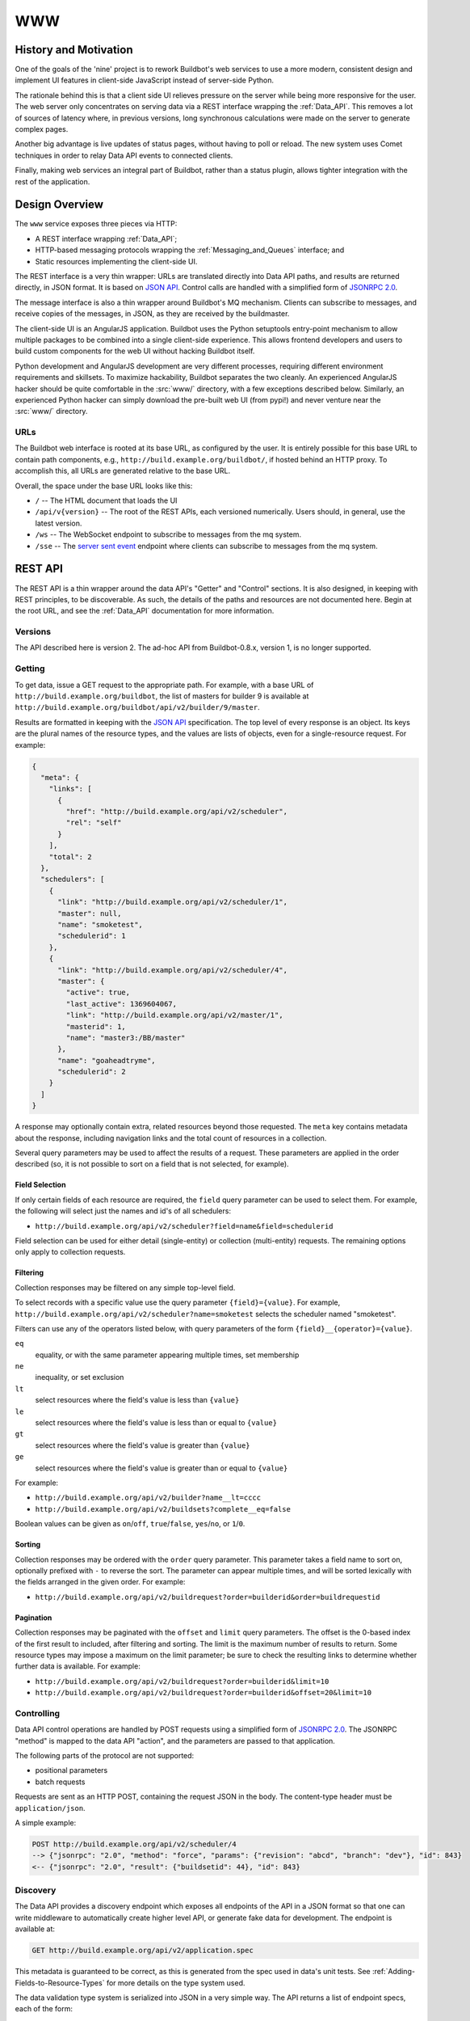 .. _WWW:

WWW
===

History and Motivation
----------------------

One of the goals of the 'nine' project is to rework Buildbot's web services to use a more modern, consistent design and implement UI features in client-side JavaScript instead of server-side Python.

The rationale behind this is that a client side UI relieves pressure on the server while being more responsive for the user.
The web server only concentrates on serving data via a REST interface wrapping the :ref:`Data_API`.
This removes a lot of sources of latency where, in previous versions, long synchronous calculations were made on the server to generate complex pages.

Another big advantage is live updates of status pages, without having to poll or reload.
The new system uses Comet techniques in order to relay Data API events to connected clients.

Finally, making web services an integral part of Buildbot, rather than a status plugin, allows tighter integration with the rest of the application.

Design Overview
---------------

The ``www`` service exposes three pieces via HTTP:

* A REST interface wrapping :ref:`Data_API`;
* HTTP-based messaging protocols wrapping the :ref:`Messaging_and_Queues` interface; and
* Static resources implementing the client-side UI.

The REST interface is a very thin wrapper: URLs are translated directly into Data API paths, and results are returned directly, in JSON format.
It is based on `JSON API <http://jsonapi.org/>`_.
Control calls are handled with a simplified form of `JSONRPC 2.0 <http://www.jsonrpc.org/specification>`_.

The message interface is also a thin wrapper around Buildbot's MQ mechanism.
Clients can subscribe to messages, and receive copies of the messages, in JSON, as they are received by the buildmaster.

The client-side UI is an AngularJS application.
Buildbot uses the Python setuptools entry-point mechanism to allow multiple packages to be combined into a single client-side experience.
This allows frontend developers and users to build custom components for the web UI without hacking Buildbot itself.

Python development and AngularJS development are very different processes, requiring different environment requirements and skillsets.
To maximize hackability, Buildbot separates the two cleanly.
An experienced AngularJS hacker should be quite comfortable in the :src:`www/` directory, with a few exceptions described below.
Similarly, an experienced Python hacker can simply download the pre-built web UI (from pypi!) and never venture near the :src:`www/` directory.

URLs
~~~~

The Buildbot web interface is rooted at its base URL, as configured by the user.
It is entirely possible for this base URL to contain path components, e.g., ``http://build.example.org/buildbot/``, if hosted behind an HTTP proxy.
To accomplish this, all URLs are generated relative to the base URL.

Overall, the space under the base URL looks like this:

* ``/`` -- The HTML document that loads the UI
* ``/api/v{version}`` -- The root of the REST APIs, each versioned numerically.
  Users should, in general, use the latest version.
* ``/ws`` -- The WebSocket endpoint to subscribe to messages from the mq system.
* ``/sse`` -- The `server sent event <http://en.wikipedia.org/wiki/Server-sent_events>`_ endpoint where clients can subscribe to messages from the mq system.

REST API
--------

The REST API is a thin wrapper around the data API's "Getter" and "Control" sections.
It is also designed, in keeping with REST principles, to be discoverable.
As such, the details of the paths and resources are not documented here.
Begin at the root URL, and see the :ref:`Data_API` documentation for more information.

Versions
~~~~~~~~

The API described here is version 2.
The ad-hoc API from Buildbot-0.8.x, version 1, is no longer supported.

Getting
~~~~~~~

To get data, issue a GET request to the appropriate path.
For example, with a base URL of ``http://build.example.org/buildbot``, the list of masters for builder 9 is available at ``http://build.example.org/buildbot/api/v2/builder/9/master``.

Results are formatted in keeping with the `JSON API <http://jsonapi.org/>`_ specification.
The top level of every response is an object.
Its keys are the plural names of the resource types, and the values are lists of objects, even for a single-resource request.
For example:

.. code-block:: json

    {
      "meta": {
        "links": [
          {
            "href": "http://build.example.org/api/v2/scheduler",
            "rel": "self"
          }
        ],
        "total": 2
      },
      "schedulers": [
        {
          "link": "http://build.example.org/api/v2/scheduler/1",
          "master": null,
          "name": "smoketest",
          "schedulerid": 1
        },
        {
          "link": "http://build.example.org/api/v2/scheduler/4",
          "master": {
            "active": true,
            "last_active": 1369604067,
            "link": "http://build.example.org/api/v2/master/1",
            "masterid": 1,
            "name": "master3:/BB/master"
          },
          "name": "goaheadtryme",
          "schedulerid": 2
        }
      ]
    }

A response may optionally contain extra, related resources beyond those requested.
The ``meta`` key contains metadata about the response, including navigation links and the total count of resources in a collection.

Several query parameters may be used to affect the results of a request.
These parameters are applied in the order described (so, it is not possible to sort on a field that is not selected, for example).

Field Selection
...............

If only certain fields of each resource are required, the ``field`` query parameter can be used to select them.
For example, the following will select just the names and id's of all schedulers:

* ``http://build.example.org/api/v2/scheduler?field=name&field=schedulerid``

Field selection can be used for either detail (single-entity) or collection (multi-entity) requests.
The remaining options only apply to collection requests.

Filtering
.........

Collection responses may be filtered on any simple top-level field.

To select records with a specific value use the query parameter ``{field}={value}``.
For example, ``http://build.example.org/api/v2/scheduler?name=smoketest`` selects the scheduler named "smoketest".

Filters can use any of the operators listed below, with query parameters of the form ``{field}__{operator}={value}``.

``eq``
    equality, or with the same parameter appearing multiple times, set membership
``ne``
    inequality, or set exclusion
``lt``
    select resources where the field's value is less than ``{value}``
``le``
    select resources where the field's value is less than or equal to ``{value}``
``gt``
    select resources where the field's value is greater than ``{value}``
``ge``
    select resources where the field's value is greater than or equal to ``{value}``

For example:

* ``http://build.example.org/api/v2/builder?name__lt=cccc``
* ``http://build.example.org/api/v2/buildsets?complete__eq=false``

Boolean values can be given as ``on``/``off``, ``true``/``false``, ``yes``/``no``, or ``1``/``0``.

Sorting
.......

Collection responses may be ordered with the ``order`` query parameter.
This parameter takes a field name to sort on, optionally prefixed with ``-`` to reverse the sort.
The parameter can appear multiple times, and will be sorted lexically with the fields arranged in the given order.
For example:

* ``http://build.example.org/api/v2/buildrequest?order=builderid&order=buildrequestid``

Pagination
..........

Collection responses may be paginated with the ``offset`` and ``limit`` query parameters.
The offset is the 0-based index of the first result to included, after filtering and sorting.
The limit is the maximum number of results to return.
Some resource types may impose a maximum on the limit parameter; be sure to check the resulting links to determine whether further data is available.
For example:

* ``http://build.example.org/api/v2/buildrequest?order=builderid&limit=10``
* ``http://build.example.org/api/v2/buildrequest?order=builderid&offset=20&limit=10``

Controlling
~~~~~~~~~~~

Data API control operations are handled by POST requests using a simplified form of `JSONRPC 2.0 <http://www.jsonrpc.org/specification>`_.
The JSONRPC "method" is mapped to the data API "action", and the parameters are passed to that application.

The following parts of the protocol are not supported:

* positional parameters
* batch requests

Requests are sent as an HTTP POST, containing the request JSON in the body.
The content-type header must be ``application/json``.

A simple example:

.. code-block:: none

    POST http://build.example.org/api/v2/scheduler/4
    --> {"jsonrpc": "2.0", "method": "force", "params": {"revision": "abcd", "branch": "dev"}, "id": 843}
    <-- {"jsonrpc": "2.0", "result": {"buildsetid": 44}, "id": 843}

.. _API-Discovery:

Discovery
~~~~~~~~~

The Data API provides a discovery endpoint which exposes all endpoints of the API in a JSON format so that one can write middleware to automatically create higher level API, or generate fake data for development.
The endpoint is available at:

.. code-block:: none

    GET http://build.example.org/api/v2/application.spec

This metadata is guaranteed to be correct, as this is generated from the spec used in data's unit tests.
See :ref:`Adding-Fields-to-Resource-Types` for more details on the type system used.

The data validation type system is serialized into JSON in a very simple way.
The API returns a list of endpoint specs, each of the form:

.. code-block:: javascript

    {
      path: "<endpoint_path>"
      type: "<endpoint_entity_type>"
      type_spec: "<endpoint_entity_type_spec>"
    }

The type spec encoding can have several forms:

* Entity or Dict

  .. code-block:: javascript

        {
            ..
            type_spec: {
                type: "<type name>"
                fields: [
                    {
                    name: "<field name>"
                    type: "<field type name>"
                    type_spec: "<field type spec>"
                    }, // [...]
                ]
            }
        }

* List

  .. code-block:: javascript

        {
            ..
            type_spec: {
            type: "list"
            of: {
                type: "<field type name>"
                type_spec: "<field type spec>"
            }
        }

* Links

  .. code-block:: javascript

        {
            ..
            type_spec: {
            type: "link"
            link_specs: [
                "<ep1 path>",
                "<ep2 path>", // [...]
            ]
        }

* Other base types

  .. code-block:: javascript

        {
            ..
            type_spec: {
            type: "(string|integer|boolean|binary|identifier|jsonobject|sourced-properties)"
        }

Server-Side Session
-------------------

The web server keeps a session state for each user, keyed on a session cookie.
This session is available from ``request.getSession()``, and data is stored as attributes.
The following attributes may be available:

``user_info``
    A dictionary maintained by the :doc:`authentication subsystem <auth>`.
    It may have the following information about the logged-in user:

    * ``username``
    * ``email``
    * ``full_name``
    * ``groups`` (a list of group names)

    As well as additional fields specific to the user info implementation.

    The contents of the ``user_info`` dictionary are made available to the UI as ``config.user``.

Message API

Currently messages are implemented with two protocols: WebSockets and `server sent event <http://en.wikipedia.org/wiki/Server-sent_events>`_.
This may be supplemented with other mechanisms before release.

WebSocket
~~~~~~~~~

WebSocket is a protocol for arbitrary messaging to and from browser.
As an HTTP extension, the protocol is not yet well supported by all HTTP proxy technologies. Although, it has been reported to work well used behind the https protocol. Only one WebSocket connection is needed per browser.

Client can connect using url ``ws[s]://<BB_BASE_URL>/ws``

The protocol used is a simple in-house protocol based on json. Structure of a command from client is as following:

.. code-block:: javascript

    { "cmd": "<command name>", '_id': <id of the command>, "arg1": arg1, "arg2": arg2 }

* ``cmd`` is use to reference a command name
* ``_id`` is used to track the response, can be any unique number or string.
  Generated by the client.
  Needs to be unique per websocket session.

Response is sent asynchronously, reusing ``_id`` to track which command is responded.

Success answer example would be:

.. code-block:: javascript

    { "msg": "OK", '_id': 1, code=200 }

Error answer example would be:

.. code-block:: javascript

    {"_id":1,"code":404,"error":"no such command \'poing\'"}


Client can send several command without waiting response.

Responses are not guaranteed to be sent in order.

Several command are implemented:

``ping``
    .. code-block:: javascript

        {"_id":1,"cmd":"ping"}

    server will respond with a "pong" message:

    .. code-block:: javascript

        {"_id":1,"msg":"pong","code":200}

``startConsuming``
    start consuming events that match ``path``.
    ``path`` are described in the :ref:`Messaging_and_Queues` section.
    For size optimization reasons, path are encoded joined with "/", and with None wildcard replaced by '*'.

    .. code-block:: javascript

        {"_id":1,"cmd":"startConsuming", "path": "change/*/*"}

    Success answer example will be:

    .. code-block:: javascript

        { "msg": "OK", '_id': 1, code=200 }

``stopConsuming``
    stop consuming events that was previously registered with ``path``.

    .. code-block:: javascript

        {"_id":1,"cmd":"stopConsuming", "path": "change/*/*"}

    Success answer example will be:

    .. code-block:: javascript

        { "msg": "OK", '_id': 1, code=200 }

Client will receive events as websocket frames encoded in json with following format:

.. code-block:: javascript

   {"k":key,"m":message}

Server Sent Events
~~~~~~~~~~~~~~~~~~

SSE is a simpler protocol than WebSockets and is more REST compliant. It uses the chunk-encoding HTTP feature to stream the events. SSE also does not works well behind enterprise proxy, unless you use the https protocol

Client can connect using following endpoints

* ``http[s]://<BB_BASE_URL>/sse/listen/<path>``: Start listening to events on the http connection.
  Optionally setup a first event filter on ``<path>``.
  The first message send is a handshake, giving a uuid that can be used to add or remove event filters.
* ``http[s]://<BB_BASE_URL>/sse/add/<uuid>/<path>``: Configure a sse session to add an event filter
* ``http[s]://<BB_BASE_URL>/sse/remove/<uuid>/<path>``: Configure a sse session to remove an event filter

Note that if a load balancer is setup as a front end to buildbot web masters, the load balancer must be configured to always use the same master given a client ip address for /sse endpoint.

Client will receive events as sse events, encoded with following format:

.. code-block:: none

  event: event
  data: {'key': <key>, 'message': <message>}

The first event received is a handshake, and is used to inform the client about uuid to use for configuring additional event filters

.. code-block:: none

  event: handshake
  data: <uuid>

JavaScript Application
----------------------

The client side of the web UI is written in JavaScript and based on the AngularJS framework and concepts.

This is a `Single Page Application" <http://en.wikipedia.org/wiki/Single-page_application>`_
All Buildbot pages are loaded from the same path, at the master's base URL.
The actual content of the page is dictated by the fragment in the URL (the portion following the ``#`` character).
Using the fragment is a common JS techique to avoid reloading the whole page over HTTP when the user changes the URI or clicks a link.

AngularJS
~~~~~~~~~

The best place to learn about AngularJS is `its own documentation <http://docs.angularjs.org/guide/>`_,

AngularJS strong points are:

* A very powerful `MVC system <http://docs.angularjs.org/guide/concepts>`_ allowing automatic update of the UI, when data changes
* A `Testing Framework and philosophy <http://docs.angularjs.org/guide/dev_guide.e2e-testing>`_
* A `deferred system <http://docs.angularjs.org/api/ng.$q>`_ similar to the one from Twisted.
* A `fast growing community and ecosystem <http://builtwith.angularjs.org/>`_

On top of Angular we use nodeJS tools to ease development

* gulp buildsystem, seemlessly build the app, can watch files for modification, rebuild and reload browser in dev mode.
  In production mode, the buildsystem minifies html, css and js, so that the final app is only 3 files to download (+img).
* `coffeescript <http://coffeescript.org/>`_, a very expressive langage, preventing some of the major traps of JS.
* `jade template langage <http://jade-lang.com/>`_, adds syntax sugar and readbility to angular html templates.
* `Bootstrap <http://getbootstrap.com/>`_ is a css library providing know good basis for our styles.
* `Font Awesome <http://fortawesome.github.com/Font-Awesome/>`_ is a coherent and large icon library

modules we may or may not want to include:

* `momentjs <http://momentjs.com/>`_ is a library implementing human readable relative timings (e.g. "one hour ago")
* `ngGrid <http://angular-ui.github.com/ng-grid/>`_ is a grid system for full featured searcheable/sortable/csv exportable grids
* `angular-UI <http://angular-ui.github.com/>`_ is a collection of jquery based directives and filters. Probably not very useful for us
* `JQuery <http://jquery.com/>`_ the well known JS framework, allows all sort of dom manipulation.
  Having it inside allows for all kind of hacks we may want to avoid.

Extensibility
~~~~~~~~~~~~~

Buildbot UI is designed for extensibility.
The base application should be pretty minimal, and only include very basic status pages.
Base application cannot be disabled so any page not absolutely necessary should be put in plugins.

Some Web plugins are maintained inside buildbot's git repository, but this is absolutely not necessary.
Unofficial plugins are encouraged, please be creative!

Please look at official plugins for working samples.

Typical plugin source code layout is:

.. code-block:: bash

    setup.py                     # standard setup script. Most plugins should use the same boilerplate, which helps building guanlecoja app as part of the setup. Minimal adaptation is needed
    <pluginname>/__init__.py     # python entrypoint. Must contain an "ep" variable of type buildbot.www.plugin.Application. Minimal adaptation is needed
    guanlecoja/config.coffee     # Configuration for guanlecoja. Few changes are needed here. Please see guanlecoja docs for details.
    src/..                       # source code for the angularjs application. See guanlecoja doc for more info of how it is working.
    package.json                 # declares npm dependency. normallly, only guanlecoja is needed. Typically, no change needed
    gulpfile.js                  # entrypoint for gulp, should be a one line call to guanlecoja. Typically, no change needed
    MANIFEST.in                  # needed by setup.py for sdist generation. You need to adapt this file to match the name of your plugin

Plugins are packaged as python entry-points for the buildbot.www namespace.
The python part is defined in the `buildbot.www.plugin` module.
The entrypoint must contain a twisted.web Resource, that is populated in the web server in `/<pluginname>/`.

The front-end part of the plugin system automatically loads `/<pluginname>/scripts.js` and `/<pluginname>/styles.css` into the angular.js application.
The scripts.js files can register itself as a dependency to the main "app" module, register some new states to $stateProvider, or new menu items via glMenuProvider.

The entrypoint containing a Resource, nothing forbids plugin writers to add more REST apis in `/<pluginname>/api`.
For that, a reference to the master singleton is provided in ``master`` attribute of the Application entrypoint.
You are even not restricted to twisted, and could even `load a wsgi application using flask, django, etc <http://twistedmatrix.com/documents/13.1.0/web/howto/web-in-60/wsgi.html>`_.

.. _Routing:

Routing
~~~~~~~

AngularJS uses router to match URL and choose which page to display.
The router we use is ui.router.
Menu is managed by guanlecoja-ui's glMenuProvider.
Please look at ui.router, and guanlecoja-ui documentation for details.

Typically, a route regitration will look like following example.

.. code-block:: coffeescript

    # ng-classify declaration. Declares a config class
    class State extends Config
        # Dependancy injection: we inject $stateProvider and glMenuServiceProvider
        constructor: ($stateProvider, glMenuServiceProvider) ->

            # Name of the state
            name = 'console'

            # Menu configuration.
            glMenuServiceProvider.addGroup
                name: name
                caption: 'Console View'     # text of the menu
                icon: 'exclamation-circle'  # icon, from Font-Awesome
                order: 5                    # order in the menu, as menu are declared in several places, we need this to control menu order

            # Configuration for the menu-item, here we only have one menu item per menu, glMenuProvider won't create submenus
            cfg =
                group: name
                caption: 'Console View'

            # Register new state
            state =
                controller: "#{name}Controller"
                controllerAs: "c"
                templateUrl: "console_view/views/#{name}.html"
                name: name
                url: "/#{name}"
                data: cfg

            $stateProvider.state(state)

Directives
~~~~~~~~~~

We use angular directives as much as possible to implement reusable UI components.

Services
~~~~~~~~

BuildbotService
...............

BuildbotService is the base service for accessing to the Buildbot data API.
It uses and is derivated from `restangular <https://github.com/mgonto/restangular/blob/master/README.md>`_.
Restangular offers nice semantics around nested REST endpoints. Please see restangular documentation for overview on how it works.

BuildbotService adds serveral methods to restangular objects in order to integrate it with EventSource.
The idea is to simplifify automatic update of the $scope based on events happening on a given data endpoint

.. code-block:: coffeescript

    # Following code will get initial data from 'api/v2/build/1/step/2'
    # and register to events from 'sse/build/1/step/2'
    # Up to the template to specify what to display

    buildbotService.one("build", 1).one("step", 2).bind($scope)

Difference with restangular is all restangular objects are reused, i.e. if you are calling bind() twice on the same
object, no additionnal ressource is gathered via http.

Several methods are added to each "restangularized" objects, aside from get(), put(), delete(), etc.:

``.bind($scope, opts)``

    Bind the api results to the `$scope`, automatically listening to events on this endpoint, and modifying the `$scope` object accordingly.
    This method automatically references the scopes where the data is used, and will remove the reference when the `$scope` is destoyed.
    When no scope is referencing the data anymore, the service will wait a configurable amount of time, and stop listening to associated events.
    As a result, the service will loose real-time track of the underlying data, so any subsequent call to bind() will trigger another http requests to get updated data.
    This delayed event unregister mechanism enables better user experience.
    When user is going back and forth between several pages, chances are that the data is still on-track, so the page will be displayed instantly.

    ``bind()`` takes several optional parameters in ``opts``:

    ``dest`` (default: `$scope`)
        object where to store the results

    ``ismutable``: ``(elem) -> boolean`` (default: always false)
        function used to know if the object will not evolve anymore (so no need to register to events)

    ``onchild``: ``(child) ->``
        function called for each child, at init time, and when new child is detected through events.
        This can be used to get more data derived from a list. The child received are restangular elements

``.on(eventtype, callback)``

    Listen to events for this endpoint. When bind() semantic is not useful enough, you can use this lower level api.

``.some(route, queryParams)``

    like ``.all()``, but allows to specify query parameters

    ``queryParams``
        query parameters used to filter the results of a list api

``.control(method, params)``

    Call the control data api.
    This builds up a POST with jsonapi encoded parameters

DataService
.............

DataService is the future replacement of BuildbotService for accessing the Buildbot data API.
It has a modernized interface for accessing data. It uses IndexedDB for storing cached data as a single data store,
and LocalStorage for broadcasting events between browser tabs. DataService works in a master/slave architecture.
The master browser tab is responsible for keeping the requested data up to date in the IndexedDB and notify slaves when a data is ready to be used or it is updated.
It handles both the Rest API calls and the WebSocket subscriptions globally.

It uses the following libraries:

* Dexie.js (https://github.com/dfahlander/Dexie.js) - Minimalistic IndexedDB API with bulletproof transactions
* Tabex (https://github.com/nodeca/tabex) - Master election and in browser message bus

The DataService is available as a standalone AngularJS module.
Installation via bower:

    .. code-block:: none

        bower install buildbot-data --save

Inject the ``bbData`` module to your application:

    .. code-block:: javascript

        angular.module('myApp', ['bbData'])

Methods:

* ``.get(endpoint, [[id], [child], [id of child]], [query])`` - promise<Collection>: when the promise is resolved, the Collection contains all the requested data
    - call .getArray() on the returned promise to get the updating Collection before it's filled with the initial data

    .. code-block:: coffeescript

        # assign builds to $scope.builds once the Collection is filled
        dataService.get('builds', builderid: 1).then (builds) ->
            $scope.builds = builds
            # load steps for every build
            builds.forEach (b) -> b.loadSteps()

        # assign builds to $scope.builds before the Collection is filled using the .getArray() function
        $scope.builds = dataService.get('builds', builderid: 1).getArray()

* ``.getXXX([id], [query])`` - promise<Collection>: when the promise is resolved, the Collection contains all the requested data
    - it's higly advised to use these instead of the .get('string') function
    - XXX can be the following: Builds, Builders, Buildrequests, Buildsets, Buildslaves, Changes, Changesources, Forceschedulers, Masters, Schedulers, Sourcestamps
    - call .getArray() on the returned promise to get the updating Collection before it's filled with the initial data

    .. code-block:: coffeescript

        # assign builds to $scope.builds once the Collection is filled
        dataService.getBuilds(builderid: 1).then (builds) ->
            $scope.builds = builds
            # load steps for every build
            builds.forEach (b) -> b.loadSteps()

        # assign builds to $scope.builds before the Collection is filled using the .getArray() function
        $scope.builds = dataService.getBuilds(builderid: 1).getArray()

* ``.open(scope)`` - DataAccessor: handles bindings, open a new accessor every time you need updating data in a controller

    .. code-block:: coffeescript

        # open a new accessor every time you need updating data in a controller
        class DemoController extends Controller
            constructor: ($scope, dataService) ->
                # automatically closes the all bindings when the $scope is destroyed
                opened = dataService.open($scope)
                # alternative syntax:
                #   opened = dataService.open()
                #   opened.closeOnDestroy($scope)
                # closing it manually is also possible:
                #   opened.close()

                # request new data, it updates automatically
                @builders = opened.getBuilders(limit: 10, order: '-started_at').getArray()

* ``.control(url, method, [params])`` - promise: sends a JSON RPC2 POST request to the server

    .. code-block:: coffeescript

        # open a new accessor every time you need updating data in a controller
        dataService.control('Forceschedulers/force', 'force').then (response) ->
            $log.debug(response)
        , (reason) ->
            $log.error(reason)

* ``.clearCache()`` - clears the IndexedDB tables and reloads the current page

    .. code-block:: coffeescript

        class DemoController extends Controller
            constructor: (@dataService) ->
            onClick: -> @dataService.clearCache()

Methods on the Wrapper classes:
* ``.loadXXX([id], [query])`` - promise<Collection>: the Collection contains all the requested data, it is also assigned to wrapperInstance.xxx

    .. code-block:: coffeescript

        $q (resolve) ->
            # get builder with id = 1
            dataService.getBuilders(1).then (builders) ->
                builders.forEach (builder) ->
                    # load all builds
                    builder.loadBuilds().then (builds) ->
                        builds.forEach (build) ->
                            # load all buildsteps
                            build.loadSteps().then -> resolve(builders[0])
        .then (builder) ->
            # builder has a builds field, and the builds have a steps field containing the corresponding data
            $log.debug(builder)

* ``.control(method, params)`` - promise: sends a JSON RPC2 POST request to the server

RecentStorage
.............

The service provides methods for adding, retrieving and clearing recently viewed builders and builds.
It uses IndexedDB to store data inside the user’s browser.
You can see the list of supported browsers here: http://caniuse.com/indexeddb.

builder and build object properties:

* ``link`` - string: this specifies the builder’s or build’s link
* ``caption`` - string: this specifies the builder’s or build’s shown caption

Sample:

.. code-block:: coffeescript

    {
        link: '#/builders/1'
        caption: 'Mac'
    }

Methods:

* ``.addBuild(build)``: stores the build passed as argument
* ``.addBuild(builder)``: stores the builder passed as argument
* ``.getBuilds()``: returns a promise, the result will be an array of builds when the promise is resolved example:

    .. code-block:: coffeescript

        recentStorage.getBuilds().then (e) ->
            $scope.builds = e

* ``.getBuilders()``: returns a promise, the result will be an array of builders when the promise is resolved example:

    .. code-block:: coffeescript

        recentStorage.getBuilders().then (e) ->
            $scope.builders = e

* ``.getAll()``: returns a promise, the result will be an object with two fields, recent_builds and recent_builders example:

    .. code-block:: coffeescript

        recentStorage.getAll().then (e) ->
            $scope.builds = e.recent_builds
            $scope.builders = e.recent_builders

* ``.clearAll()``: removes the stored builds and builders example:

    .. code-block:: coffeescript

        recentStorage.clearAll()

Mocks and testing utils
~~~~~~~~~~~~~~~~~~~~~~~

httpMock.coffee
...............

This modules adds ``decorateHttpBackend($httpBackend)`` to the global namespace. This function decorate the $httpBackend with additional functionality:

* ``.expectDataGET(ep, {nItems:<int or undefined>, override: <fn or undefined>})``

    Automatically create a GET expectation to the data api, given the data spec
    Available options are:

    * ``nItems``: if defined, this will generate a collection of nItems instead of single value
    * ``override``: a custom function to override the resulting generated data

    Example: ``$httpBackend.expectDataGET("change", {nItems:2, override: (val) -> val[1].id=4 })`` will create 2 changes, but the id of the second change will be overridden to 4

Linking with Buildbot
~~~~~~~~~~~~~~~~~~~~~

A running buildmaster needs to be able to find the JavaScript source code it needs to serve the UI.
This needs to work in a variety of contexts - Python development, JavaScript development, and end-user installations.
To accomplish this, the gulp build process finishes by bundling all of the static data into a Python distribution tarball, along with a little bit of Python glue.
The Python glue implements the interface described below, with some care taken to handle multiple contexts.

Hacking Quick-Start
-------------------

This section describes how to get set up quickly to hack on the JavaScript UI.
It does not assume familiarity with Python, although a Python installation is required, as well as ``virtualenv``.
You will also need ``NodeJS``, and ``npm`` installed.

Prerequisites
~~~~~~~~~~~~~

* Install latest release of node.js.

  http://nodejs.org/ is a good start for windows and osx.

  For linux, as node.js is evolving very fast, distros versions are often too old. For ubuntu, for example, you want to use following ppa:

  .. code-block:: none

    sudo add-apt-repository -y ppa:chris-lea/node.js

  Please feel free to update this documentation for other distros.

* Install gulp globally. Gulp is the build system used for coffeescript development.

  .. code-block:: none

    sudo npm install -g gulp

Hacking the Buildbot JavaScript
~~~~~~~~~~~~~~~~~~~~~~~~~~~~~~~

To effectively hack on the Buildbot JavaScript, you'll need a running Buildmaster, configured to operate out of the source directory (unless you like editing minified JS).
Start by cloning the project and its git submodules:

.. code-block:: none

    git clone git://github.com/buildbot/buildbot.git

In the root of the source tree, create and activate a virtualenv to install everything in:

.. code-block:: none

    virtualenv sandbox
    source sandbox/bin/activate

This creates an isolated Python environment in which you can install packages without affecting other parts of the system.
You should see ``(sandbox)`` in your shell prompt, indicating the sandbox is activated.

Next, install the Buildbot-WWW and Buildbot packages using ``--editable``, which means that they should execute from the source directory.

.. code-block:: none

    pip install --editable pkg
    pip install --editable master/
    make frontend

This will fetch a number of dependencies from pypi, the Python package repository.
This will also fetch a bunch a bunch of node.js dependencies used for building the web application, and a bunch of client side js dependencies, with bower

Now you'll need to create a master instance.
For a bit more detail, see the Buildbot tutorial (:ref:`first-run-label`).

.. code-block:: none

    buildbot create-master sandbox/testmaster
    mv sandbox/testmaster/master.cfg.sample sandbox/testmaster/master.cfg
    buildbot start sandbox/testmaster

If all goes well, the master will start up and begin running in the background.
As you just installed www in editable mode (aka 'develop' mode), setup.py did build the web site in prod mode, so the everything is minified, making it hard to debug.

When doing web development, you usually run:

.. code-block:: none

    cd www/base
    gulp dev

This will compile the base webapp in development mode, and automatically rebuild when files change.


Testing with real data
~~~~~~~~~~~~~~~~~~~~~~
Front-end only hackers might want to just skip the master and slave setup, and just focus on the UI.
It can also be very useful to just try the UI with real data from your production.
For those use-cases, ``gulp dev proxy`` can be used.

This tool is a small nodejs app integrated in the gulp build that can proxy the data and websocket api from a production server to your development environment.
Having a proxy is slightly slower, but this can be very useful for testing with real complex data.

You still need to have python virtualenv configured with master package installed, like we described in previous paragraph.

Provided you run it in a buildbot master virtualenv, the following command will start the UI and redirect the api calls to the nine demo server:

.. code-block:: none

    gulp dev proxy --host nine.buildbot.net

You can then just point your browser to localhost:8010, and you will access nine.buildbot.net, with your own version of the UI.


Guanlecoja
----------

Buildbot's build environment has been factorized for reuse in other projects and plugins, and is callsed Guanlecoja.

The documentation and meaning of this name is maintained in Guanlecoja's own site. https://github.com/buildbot/guanlecoja/

Testing Setup
-------------

buildbot_www uses `Karma <http://karma-runner.github.io>`_ to run the coffeescript test suite.
This is the official test framework made for angular.js.
We don't run the front-end testsuite inside the python 'trial' test suite, because testing python and JS is technically very different.

Karma needs a browser to run the unit test in.
It supports all the major browsers.
Given our current experience, we did not see any bugs yet that would only happen on a particular browser this is the reason that at the moment, only headless browser "PhantomJS" is used for testing.

We enforce that the tests are run all the time after build.
This does not impact the build time by a great factor, and simplify the workflow.

In some case, this might not be desirable, for example if you run the build on headless system, without X.
PhantomJS, even if it is headless needs a X server like xvfb.
In the case where you are having difficulties to run Phantomjs, you can build without the tests using the command:

.. code-block:: none

    gulp prod --notests

Debug with karma
~~~~~~~~~~~~~~~~

``console.log`` is available via karma.
In order to debug the unit tests, you can also use the global variable ``dump``, which dumps any object for inspection in the console.
This can be handy to be sure that you dont let debug logs in your code to always use ``dump``
